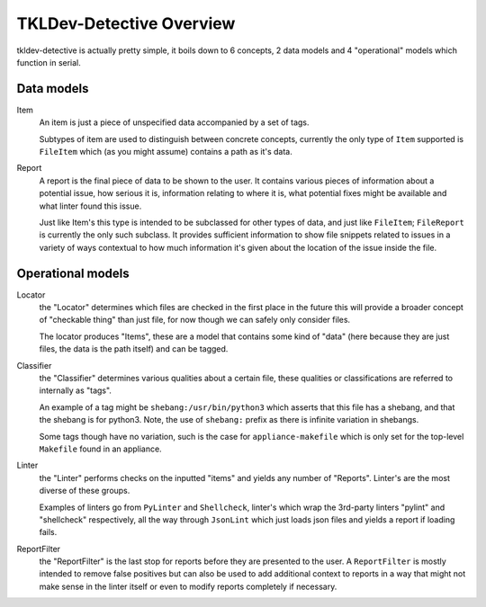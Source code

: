 TKLDev-Detective Overview
=========================

tkldev-detective is actually pretty simple, it boils down to 6 concepts, 2 data
models and 4 "operational" models which function in serial.

Data models
-----------

Item
    An item is just a piece of unspecified data accompanied by a set of tags.

    Subtypes of item are used to distinguish between concrete concepts,
    currently the only type of ``Item`` supported is ``FileItem`` which (as you
    might assume) contains a path as it's data.

Report
    A report is the final piece of data to be shown to the user. It contains
    various pieces of information about a potential issue, how serious it is,
    information relating to where it is, what potential fixes might be
    available and what linter found this issue.

    Just like Item's this type is intended to be subclassed for other types of
    data, and just like ``FileItem``; ``FileReport`` is currently the only such
    subclass. It provides sufficient information to show file snippets related
    to issues in a variety of ways contextual to how much information it's given
    about the location of the issue inside the file.

Operational models
------------------

Locator
    the "Locator" determines which files are checked in the first place
    in the future this will provide a broader concept of "checkable thing" than
    just file, for now though we can safely only consider files.

    The locator produces "Items", these are a model that contains some kind of
    "data" (here because they are just files, the data is the path itself)
    and can be tagged.

Classifier
    the "Classifier" determines various qualities about a certain file, these
    qualities or classifications are referred to internally as "tags".

    An example of a tag might be ``shebang:/usr/bin/python3`` which asserts that
    this file has a shebang, and that the shebang is for python3. Note, the use
    of ``shebang:`` prefix as there is infinite variation in shebangs.

    Some tags though have no variation, such is the case for
    ``appliance-makefile`` which is only set for the top-level ``Makefile``
    found in an appliance.

Linter
    the "Linter" performs checks on the inputted "items" and yields any number
    of "Reports". Linter's are the most diverse of these groups.

    Examples of linters go from ``PyLinter`` and ``Shellcheck``, linter's which
    wrap the 3rd-party linters "pylint" and "shellcheck" respectively, all the
    way through ``JsonLint`` which just loads json files and yields a report if
    loading fails.

ReportFilter
    the "ReportFilter" is the last stop for reports before they are presented
    to the user. A ``ReportFilter`` is mostly intended to remove false
    positives but can also be used to add additional context to reports in a
    way that might not make sense in the linter itself or even to modify reports
    completely if necessary.
